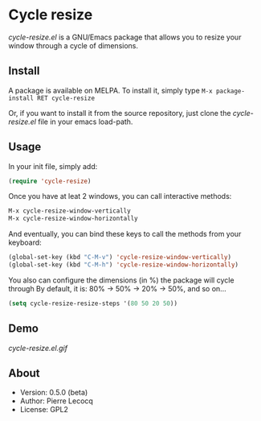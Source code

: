 * Cycle resize

/cycle-resize.el/ is a GNU/Emacs package that allows you to resize your window through a cycle of dimensions.

** Install

A package is available on MELPA. To install it, simply type =M-x package-install RET cycle-resize=

Or, if you want to install it from the source repository, just clone the /cycle-resize.el/ file in your emacs load-path.


** Usage

In your init file, simply add:

#+begin_src emacs-lisp
(require 'cycle-resize)
#+end_src

Once you have at leat 2 windows, you can call interactive methods:

#+begin_src emacs-lisp
M-x cycle-resize-window-vertically
M-x cycle-resize-window-horizontally
#+end_src

And eventually, you can bind these keys to call the methods from your keyboard:

#+begin_src emacs-lisp
(global-set-key (kbd "C-M-v") 'cycle-resize-window-vertically)
(global-set-key (kbd "C-M-h") 'cycle-resize-window-horizontally)
#+end_src

You also can configure the dimensions (in %) the package will cycle through
By default, it is: 80% -> 50% -> 20% -> 50%, and so on...

#+begin_src emacs-lisp
(setq cycle-resize-resize-steps '(80 50 20 50))
#+end_src

** Demo

[[cycle-resize.el.gif]]

** About

- Version: 0.5.0 (beta)
- Author: Pierre Lecocq
- License: GPL2
